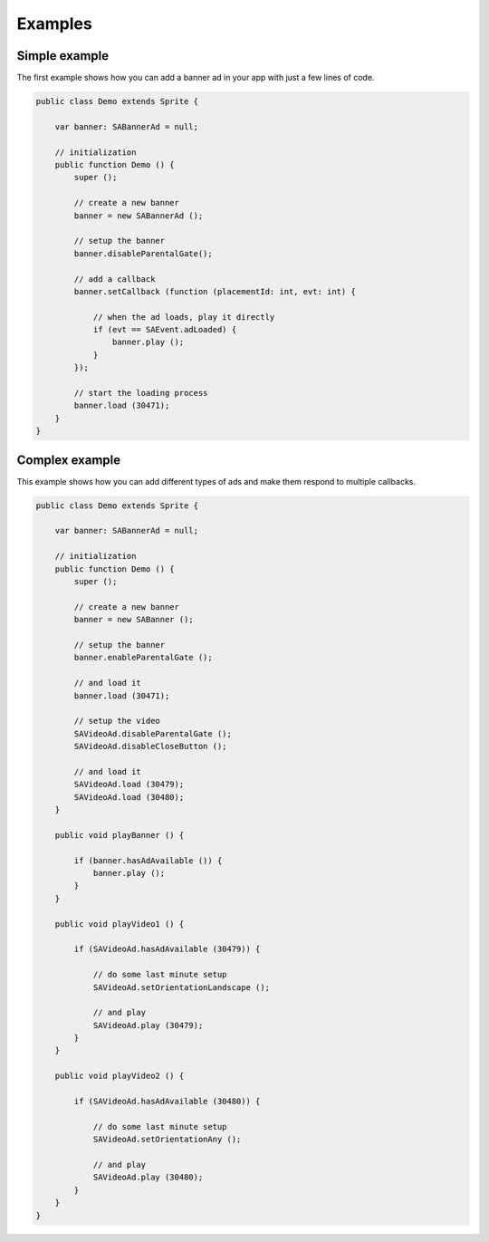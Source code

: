 Examples
========

Simple example
^^^^^^^^^^^^^^

The first example shows how you can add a banner ad in your app with just a
few lines of code.

.. code-block:: actionscript

    public class Demo extends Sprite {

        var banner: SABannerAd = null;

        // initialization
        public function Demo () {
            super ();

            // create a new banner
            banner = new SABannerAd ();

            // setup the banner
            banner.disableParentalGate();

            // add a callback
            banner.setCallback (function (placementId: int, evt: int) {

                // when the ad loads, play it directly
                if (evt == SAEvent.adLoaded) {
                    banner.play ();
                }
            });

            // start the loading process
            banner.load (30471);
        }
    }


Complex example
^^^^^^^^^^^^^^^

This example shows how you can add different types of ads and make them respond to
multiple callbacks.

.. code-block:: actionscript

    public class Demo extends Sprite {

        var banner: SABannerAd = null;

        // initialization
        public function Demo () {
            super ();

            // create a new banner
            banner = new SABanner ();

            // setup the banner
            banner.enableParentalGate ();

            // and load it
            banner.load (30471);

            // setup the video
            SAVideoAd.disableParentalGate ();
            SAVideoAd.disableCloseButton ();

            // and load it
            SAVideoAd.load (30479);
            SAVideoAd.load (30480);
        }

        public void playBanner () {

            if (banner.hasAdAvailable ()) {
                banner.play ();
            }
        }

        public void playVideo1 () {

            if (SAVideoAd.hasAdAvailable (30479)) {

                // do some last minute setup
                SAVideoAd.setOrientationLandscape ();

                // and play
                SAVideoAd.play (30479);
            }
        }

        public void playVideo2 () {

            if (SAVideoAd.hasAdAvailable (30480)) {

                // do some last minute setup
                SAVideoAd.setOrientationAny ();

                // and play
                SAVideoAd.play (30480);
            }
        }
    }

